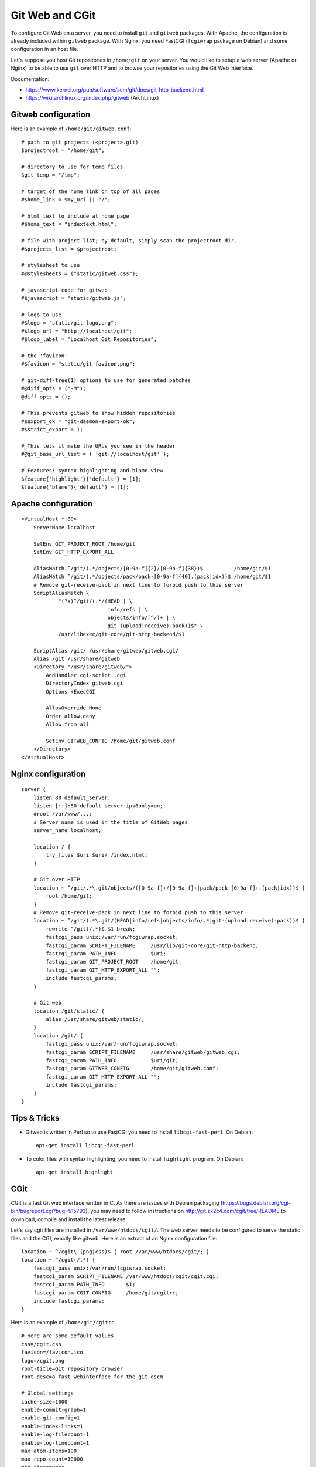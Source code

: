 Git Web and CGit
================

To configure Git Web on a server, you need to install ``git`` and ``gitweb``
packages. With Apache, the configuration is already included within ``gitweb``
package. With Nginx, you need FastCGI (``fcgiwrap`` package on Debian) and some
configuration in an host file.

Let's suppose you host Git repositories in ``/home/git`` on your server.
You would like to setup a web server (Apache or Nginx) to be able to use ``git``
over HTTP and to browse your repositories using the Git Web interface.

Documentation:

* https://www.kernel.org/pub/software/scm/git/docs/git-http-backend.html
* https://wiki.archlinux.org/index.php/gitweb (ArchLinux)

Gitweb configuration
--------------------

Here is an example of ``/home/git/gitweb.conf``::

    # path to git projects (<project>.git)
    $projectroot = "/home/git";

    # directory to use for temp files
    $git_temp = "/tmp";

    # target of the home link on top of all pages
    #$home_link = $my_uri || "/";

    # html text to include at home page
    #$home_text = "indextext.html";

    # file with project list; by default, simply scan the projectroot dir.
    #$projects_list = $projectroot;

    # stylesheet to use
    #@stylesheets = ("static/gitweb.css");

    # javascript code for gitweb
    #$javascript = "static/gitweb.js";

    # logo to use
    #$logo = "static/git-logo.png";
    #$logo_url = "http://localhost/git";
    #$logo_label = "Localhost Git Repositories";

    # the 'favicon'
    #$favicon = "static/git-favicon.png";

    # git-diff-tree(1) options to use for generated patches
    #@diff_opts = ("-M");
    @diff_opts = ();

    # This prevents gitweb to show hidden repositories
    #$export_ok = "git-daemon-export-ok";
    #$strict_export = 1;

    # This lets it make the URLs you see in the header
    #@git_base_url_list = ( 'git://localhost/git' );

    # Features: syntax highlighting and blame view
    $feature{'highlight'}{'default'} = [1];
    $feature{'blame'}{'default'} = [1];


Apache configuration
--------------------
::

    <VirtualHost *:80>
        ServerName localhost

        SetEnv GIT_PROJECT_ROOT /home/git
        SetEnv GIT_HTTP_EXPORT_ALL

        AliasMatch ^/git/(.*/objects/[0-9a-f]{2}/[0-9a-f]{38})$          /home/git/$1
        AliasMatch ^/git/(.*/objects/pack/pack-[0-9a-f]{40}.(pack|idx))$ /home/git/$1
        # Remove git-receive-pack in next line to forbid push to this server
        ScriptAliasMatch \
                "(?x)^/git/(.*/(HEAD | \
                                info/refs | \
                                objects/info/[^/]+ | \
                                git-(upload|receive)-pack))$" \
                /usr/libexec/git-core/git-http-backend/$1

        ScriptAlias /git/ /usr/share/gitweb/gitweb.cgi/
        Alias /git /usr/share/gitweb
        <Directory "/usr/share/gitweb/">
            AddHandler cgi-script .cgi
            DirectoryIndex gitweb.cgi
            Options +ExecCGI

            AllowOverride None
            Order allow,deny
            Allow from all

            SetEnv GITWEB_CONFIG /home/git/gitweb.conf
        </Directory>
    </VirtualHost>


Nginx configuration
-------------------
::

    server {
        listen 80 default_server;
        listen [::]:80 default_server ipv6only=on;
        #root /var/www/...;
        # Server name is used in the title of GitWeb pages
        server_name localhost;

        location / {
            try_files $uri $uri/ /index.html;
        }

        # Git over HTTP
        location ~ ^/git/.*\.git/objects/([0-9a-f]+/[0-9a-f]+|pack/pack-[0-9a-f]+.(pack|idx))$ {
            root /home/git;
        }
        # Remove git-receive-pack in next line to forbid push to this server
        location ~ ^/git/(.*\.git/(HEAD|info/refs|objects/info/.*|git-(upload|receive)-pack))$ {
            rewrite ^/git(/.*)$ $1 break;
            fastcgi_pass unix:/var/run/fcgiwrap.socket;
            fastcgi_param SCRIPT_FILENAME     /usr/lib/git-core/git-http-backend;
            fastcgi_param PATH_INFO           $uri;
            fastcgi_param GIT_PROJECT_ROOT    /home/git;
            fastcgi_param GIT_HTTP_EXPORT_ALL "";
            include fastcgi_params;
        }

        # Git web
        location /git/static/ {
            alias /usr/share/gitweb/static/;
        }
        location /git/ {
            fastcgi_pass unix:/var/run/fcgiwrap.socket;
            fastcgi_param SCRIPT_FILENAME     /usr/share/gitweb/gitweb.cgi;
            fastcgi_param PATH_INFO           $uri/git;
            fastcgi_param GITWEB_CONFIG       /home/git/gitweb.conf;
            fastcgi_param GIT_HTTP_EXPORT_ALL "";
            include fastcgi_params;
        }
    }


Tips & Tricks
-------------

* Gitweb is written in Perl so to use FastCGI you need to install
  ``libcgi-fast-perl``. On Debian::

    apt-get install libcgi-fast-perl

* To color files with syntax highlighting, you need to install ``highlight``
  program. On Debian::

    apt-get install highlight


CGit
----

CGit is a fast Git web interface written in C. As there are issues with Debian
packaging (https://bugs.debian.org/cgi-bin/bugreport.cgi?bug=515793), you may
need to follow instructions on http://git.zx2c4.com/cgit/tree/README to
download, compile and install the latest release.

Let's say cgit files are installed in ``/var/www/htdocs/cgit/``. The web server
needs to be configured to serve the static files and the CGI, exactly like
gitweb. Here is an extract of an Nginx configuration file::

    location ~ ^/cgit\.(png|css)$ { root /var/www/htdocs/cgit/; }
    location ~ ^/cgit(/.*) {
        fastcgi_pass unix:/var/run/fcgiwrap.socket;
        fastcgi_param SCRIPT_FILENAME /var/www/htdocs/cgit/cgit.cgi;
        fastcgi_param PATH_INFO       $1;
        fastcgi_param CGIT_CONFIG     /home/git/cgitrc;
        include fastcgi_params;
    }

Here is an example of ``/home/git/cgitrc``::

    # Here are some default values
    css=/cgit.css
    favicon=/favicon.ico
    logo=/cgit.png
    root-title=Git repository browser
    root-desc=a fast webinterface for the git dscm

    # Global settings
    cache-size=1000
    enable-commit-graph=1
    enable-git-config=1
    enable-index-links=1
    enable-log-filecount=1
    enable-log-linecount=1
    max-atom-items=100
    max-repo-count=10000
    max-stats=year
    remove-suffix=1
    snapshots=tar.gz tar.bz2 zip
    strict-export=git-daemon-export-ok

    # Custom configuration
    virtual-root=/cgit
    cache-root=/var/cache/cgit
    #project-list=/home/git/projects.list
    scan-path=/home/git/
    clone-prefix=http://localhost/git/
    readme=README

    # Syntax highlighting
    source-filter=/usr/lib/cgit/filters/syntax-highlighting.sh

To create a cache directory (if it doesn't already exist), run something like::

    mkdir -p /var/cache/cgit
    chown -R www-data: /var/cache/cgit
